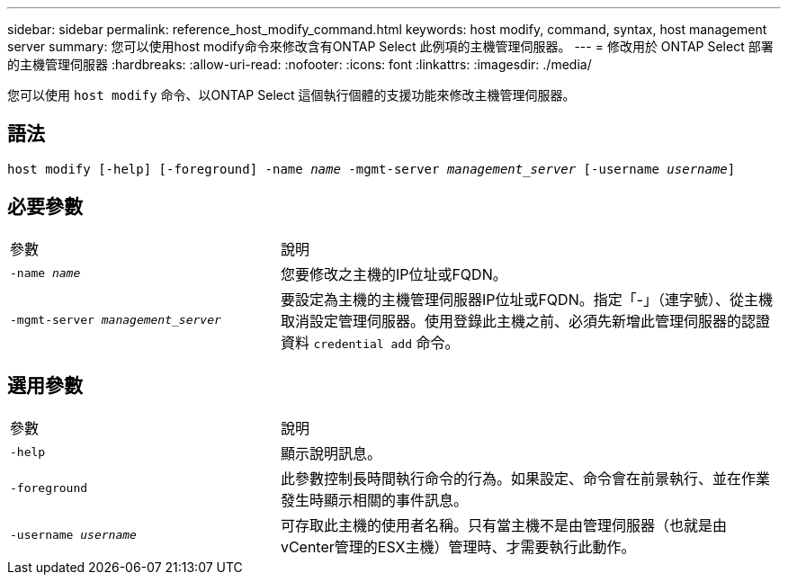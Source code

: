 ---
sidebar: sidebar 
permalink: reference_host_modify_command.html 
keywords: host modify, command, syntax, host management server 
summary: 您可以使用host modify命令來修改含有ONTAP Select 此例項的主機管理伺服器。 
---
= 修改用於 ONTAP Select 部署的主機管理伺服器
:hardbreaks:
:allow-uri-read: 
:nofooter: 
:icons: font
:linkattrs: 
:imagesdir: ./media/


[role="lead"]
您可以使用 `host modify` 命令、以ONTAP Select 這個執行個體的支援功能來修改主機管理伺服器。



== 語法

`host modify [-help] [-foreground] -name _name_ -mgmt-server _management_server_ [-username _username_]`



== 必要參數

[cols="35,65"]
|===


| 參數 | 說明 


 a| 
`-name _name_`
 a| 
您要修改之主機的IP位址或FQDN。



 a| 
`-mgmt-server _management_server_`
 a| 
要設定為主機的主機管理伺服器IP位址或FQDN。指定「-」（連字號）、從主機取消設定管理伺服器。使用登錄此主機之前、必須先新增此管理伺服器的認證資料  `credential add` 命令。

|===


== 選用參數

[cols="35,65"]
|===


| 參數 | 說明 


 a| 
`-help`
 a| 
顯示說明訊息。



 a| 
`-foreground`
 a| 
此參數控制長時間執行命令的行為。如果設定、命令會在前景執行、並在作業發生時顯示相關的事件訊息。



 a| 
`-username _username_`
 a| 
可存取此主機的使用者名稱。只有當主機不是由管理伺服器（也就是由vCenter管理的ESX主機）管理時、才需要執行此動作。

|===